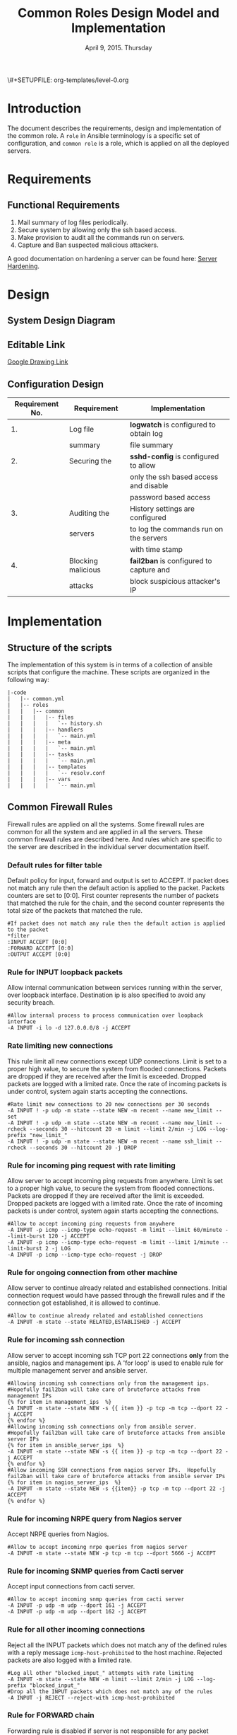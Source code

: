 #+Title: Common Roles Design Model and Implementation
#+Date: April 9, 2015. Thursday
#+PROPERTY: session *scratch*
#+PROPERTY: results output
#+PROPERTY: exports code
\#+SETUPFILE: org-templates/level-0.org
#+OPTIONS: ^nil

* Introduction
The document describes the requirements, design and implementation of the common
role. A =role= in Ansible terminology is a specific set of configuration, and
=common role= is a role, which is applied on all the deployed servers.

* Requirements
** Functional Requirements

1) Mail summary of log files periodically.
2) Secure system by allowing only the ssh based access.
3) Make provision to audit all the commands run on servers.
4) Capture and Ban suspected malicious attackers.

A good documentation on hardening a server can be found here: [[http://www.serverhardening.com/][Server Hardening]].

* Design
** System Design Diagram
[[./diagrams/overall-model-aws-cluster.png]]

** Editable Link
[[https://docs.google.com/drawings/d/1-_1DAonwj9mfJYaXqHwZVHbzYEgDkzdTjOzDCBTpr-c/edit][Google Drawing Link]]

** Configuration Design

|-----------------+--------------------+-----------------------------------------|
| Requirement No. | Requirement        | Implementation                          |
|-----------------+--------------------+-----------------------------------------|
|              1. | Log file           | *logwatch* is configured to obtain log  |
|                 | summary            | file summary                            |
|-----------------+--------------------+-----------------------------------------|
|              2. | Securing the       | *sshd-config* is configured to allow    |
|                 |                    | only the ssh based access and disable   |
|                 |                    | password based access                   |
|-----------------+--------------------+-----------------------------------------|
|              3. | Auditing the       | History settings are configured         |
|                 | servers            | to log the commands run on the servers  |
|                 |                    | with time stamp                         |
|-----------------+--------------------+-----------------------------------------|
|              4. | Blocking malicious | *fail2ban* is configured to capture and |
|                 | attacks            | block suspicious attacker's IP          |
|-----------------+--------------------+-----------------------------------------|

* Implementation

** Structure of the scripts
The implementation of this system is in terms of a collection of ansible scripts
that configure the machine.  These scripts are organized in the following way:

#+BEGIN_EXAMPLE
|-code
|   |-- common.yml
|   |-- roles
|   |   |-- common
|   |   |   |-- files
|   |   |   |   `-- history.sh
|   |   |   |-- handlers
|   |   |   |   `-- main.yml
|   |   |   |-- meta
|   |   |   |   `-- main.yml
|   |   |   |-- tasks
|   |   |   |   `-- main.yml
|   |   |   |-- templates
|   |   |   |   `-- resolv.conf
|   |   |   |-- vars
|   |   |   |   `-- main.yml
#+END_EXAMPLE

** Common Firewall Rules
Firewall rules are applied on all the systems. Some firewall rules are common
for all the system and are applied in all the servers. These common firewall
rules are described here. And rules which are specific to the server are
described in the individual server documentation itself.

*** Default rules for filter table
 Default policy for input, forward and output is set to ACCEPT. If packet does
  not match any rule then the default action is applied to the packet. Packets
  counters are set to [0:0]. First counter represents the number of packets that
  matched the rule for the chain, and the second counter represents the total
  size of the packets that matched the rule.
#+BEGIN_EXAMPLE
#If packet does not match any rule then the default action is applied to the packet
*filter
:INPUT ACCEPT [0:0]
:FORWARD ACCEPT [0:0]
:OUTPUT ACCEPT [0:0]
#+END_EXAMPLE 

*** Rule for INPUT loopback packets
 Allow internal communication between services running within the server, over
  loopback interface. Destination ip is also specified to avoid any security
  breach.
#+BEGIN_EXAMPLE
#Allow internal process to process communication over loopback interface
-A INPUT -i lo -d 127.0.0.0/8 -j ACCEPT
#+END_EXAMPLE
 
*** Rate limiting new connections
 This rule limit all new connections except UDP connections. Limit is set to a
  proper high value, to secure the system from flooded connections. Packets are
  dropped if they are received after the limit is exceeded. Dropped packets are
  logged with a limited rate. Once the rate of incoming packets is under
  control, system again starts accepting the connections.
#+BEGIN_EXAMPLE
#Rate limit new connections to 20 new connections per 30 seconds
-A INPUT ! -p udp -m state --state NEW -m recent --name new_limit --set
-A INPUT ! -p udp -m state --state NEW -m recent --name new_limit --rcheck --seconds 30 --hitcount 20 -m limit --limit 2/min -j LOG --log-prefix "new_limit_"
-A INPUT ! -p udp -m state --state NEW -m recent --name ssh_limit --rcheck --seconds 30 --hitcount 20 -j DROP
#+END_EXAMPLE

*** Rule for incoming ping request with rate limiting
 Allow server to accept incoming ping requests from anywhere. Limit is set to a
  proper high value, to secure the system from flooded connections. Packets are
  dropped if they are received after the limit is exceeded. Dropped packets are
  logged with a limited rate. Once the rate of incoming packets is under
  control, system again starts accepting the connections.
#+BEGIN_EXAMPLE
#Allow to accept incoming ping requests from anywhere
-A INPUT -p icmp --icmp-type echo-request -m limit --limit 60/minute --limit-burst 120 -j ACCEPT
-A INPUT -p icmp --icmp-type echo-request -m limit --limit 1/minute --limit-burst 2 -j LOG 
-A INPUT -p icmp --icmp-type echo-request -j DROP
#+END_EXAMPLE

*** Rule for ongoing connection from other machine
 Allow server to continue already related and established connections. Initial
  connection request would have passed through the firewall rules and if the
  connection got established, it is allowed to continue.
#+BEGIN_EXAMPLE
#Allow to continue already related and established connections
-A INPUT -m state --state RELATED,ESTABLISHED -j ACCEPT
#+END_EXAMPLE

*** Rule for incoming ssh connection
 Allow server to accept incoming ssh TCP port 22 connections *only* from the
  ansible, nagios and management ips. A 'for loop' is used to enable rule for
  multiple management server and ansible server.
#+BEGIN_EXAMPLE
#Allowing incoming ssh connections only from the management ips. 
#Hopefully fail2ban will take care of bruteforce attacks from management IPs
{% for item in management_ips  %}  
-A INPUT -m state --state NEW -s {{ item }} -p tcp -m tcp --dport 22 -j ACCEPT
{% endfor %}
#Allowing incoming ssh connections only from ansible server. 
#Hopefully fail2ban will take care of bruteforce attacks from ansible server IPs
{% for item in ansible_server_ips  %}
-A INPUT -m state --state NEW -s {{ item }} -p tcp -m tcp --dport 22 -j ACCEPT
{% endfor %}
#Allow incoming SSH connections from nagios server IPs.  Hopefully fail2ban will take care of bruteforce attacks from ansible server IPs
{% for item in nagios_server_ips  %}  
-A INPUT -m state --state NEW -s {{item}} -p tcp -m tcp --dport 22 -j ACCEPT
{% endfor %}
#+END_EXAMPLE

*** Rule for incoming NRPE query from Nagios server
 Accept NRPE queries from Nagios.
#+BEGIN_EXAMPLE
#Allow to accept incoming nrpe queries from nagios server
-A INPUT -m state --state NEW -p tcp -m tcp --dport 5666 -j ACCEPT
#+END_EXAMPLE

*** Rule for incoming SNMP queries from Cacti server
 Accept input connections from cacti server.
#+BEGIN_EXAMPLE
#Allow to accept incoming snmp queries from cacti server
-A INPUT -p udp -m udp --dport 161 -j ACCEPT
-A INPUT -p udp -m udp --dport 162 -j ACCEPT
#+END_EXAMPLE

*** Rule for all other incoming connections
 Reject all the INPUT packets which does not match any of the defined rules
  with a reply message =icmp-host-prohibited= to the host machine. Rejected
  packets are also logged with a limited rate.
#+BEGIN_EXAMPLE
#Log all other "blocked_input_" attempts with rate limiting
-A INPUT -m state --state NEW -m limit --limit 2/min -j LOG --log-prefix "blocked_input_"
#Drop all the INPUT packets which does not match any of the rules
-A INPUT -j REJECT --reject-with icmp-host-prohibited
#+END_EXAMPLE

*** Rule for FORWARD chain
 Forwarding rule is disabled if server is not responsible for any packet
  forwarding.
#+BEGIN_EXAMPLE
#Do not allow any packet to be forwarded
-A FORWARD -j REJECT --reject-with icmp-host-prohibited
#+END_EXAMPLE

*** Rule for OUTPUT loopback packets
 Allow internal communication between services running within the system, over
  loopback interface. Source ip is also specified to avoid any security breach.
#+BEGIN_EXAMPLE
#Allow internal process to process communication over loopback interface
-A OUTPUT -s 127.0.0.0/8 -o lo -j ACCEPT
#+END_EXAMPLE

*** Rule for ongoing connection to other machine
 Allow server to continue already related and established connections. Initial
  connection request would have passed through the firewall rules and if the
  connection got established, it is allowed to continue.
#+BEGIN_EXAMPLE
#Allow to continue already related and established connections
-A OUTPUT -m state --state RELATED,ESTABLISHED -j ACCEPT
#+END_EXAMPLE

*** Rule for outgoing dns request
 Allow server to make dns queries.
#+BEGIN_EXAMPLE
#Allow to make dns queries
-A OUTPUT -p udp -m udp --dport 53 -j ACCEPT
#+END_EXAMPLE

*** Rule for sending log messages to rsyslog server
 Allow server to send log messages to rsyslog server.
#+BEGIN_EXAMPLE
#Allow to make dns queries
-A OUTPUT -p udp -m udp --dport 514 -j ACCEPT
#+END_EXAMPLE

*** Rule for sending mails by logwatch service
 Allow logwatch service running inside the server to send mail alerts.
#+BEGIN_EXAMPLE
#Allow to send mails by logwatch service
-A OUTPUT -p tcp -m tcp --dport 25 -j ACCEPT
#+END_EXAMPLE

*** Rule for outgoing web request by yum
 Allow yum service to update packages via http and https. 
#+BEGIN_EXAMPLE
#Allow yum to contact web servers for installing and updating packages
-A OUTPUT -p tcp -m tcp --dport 80 -j ACCEPT
-A OUTPUT -p tcp -m tcp --dport 443 -j ACCEPT
#+END_EXAMPLE

*** Rule for outgoing connection to OSSEC server
 Allow server to send system's information to OSSEC server.
#+BEGIN_EXAMPLE
#Allow outgoing connections to OSSEC server
-A OUTPUT -p udp -m udp --dport 1514 -j ACCEPT
#+END_EXAMPLE
    
*** Rule for outgoing ping request
 Allow server to send ping requests to anywhere.
#+BEGIN_EXAMPLE
#Allow to send ping requests to anywhere.
-A OUTPUT -p icmp --icmp-type echo-request -j ACCEPT
#+END_EXAMPLE

*** Rule for all other outgoing packets
 Reject all the OUTPUT packets which does not match any of the defined rules
  with a reply message =icmp-host-prohibited= to the host machine. Rejected
  packets are also logged with a limited rate.
#+BEGIN_EXAMPLE
#Log all other "blocked_output_" attempts
-A OUTPUT -m state --state NEW -m limit --limit 2/min -j LOG --log-prefix "blocked_output_"
#Reject all the OUTPUT packets which does not match any of the rules
-A OUTPUT -j REJECT --reject-with icmp-host-prohibited
#+END_EXAMPLE

*** Enforce filter rules
#+BEGIN_EXAMPLE
COMMIT
#+END_EXAMPLE
** Set Default Gateway
Set default gateway as router for servers except for router itself and ansible
server. To set default gateway following tasks are done:
1) Remove default gateway if any using =route del default= command.
2) Add default gateway as router using =route add default gw <gateway-ip>=.
#+BEGIN_SRC yml :tangle roles/common/tasks/main.yml
---

- name: setting the default gw, skips if router or ansible server
  shell: route del default; route add default gw {{router_internal_ip}}
  when: not ( i_ans is defined or i_router is defined )
  ignore_errors: yes
#+END_SRC

** Block Malicious Attacks
Fail2ban tool protects server from the brute-force attacks. It bans an offensive
host by adding a rule in firewall chain and sends an email notification to the
system administrator. The objective is to install Fail2ban on all the servers
and apply the local rules. 

To install and set fail2ban service following tasks are done:
1) Download epel repo
2) Install epel repo
3) Install fail2ban
4) Start fail2ban service

#+BEGIN_SRC yml :tangle roles/common/tasks/main.yml
#Setup epel for downloading fail2ban
- name: Download epel RPM
  get_url: url="{{ epel_download_url }}" dest="{{epel_download_path}}" timeout=5
  environment: proxy_env

- name: Install epel RPM
  yum: name="{{epel_download_path}}" state=present
  environment: proxy_env

#Install fail2ban and enable it on startup
- name: Install fail2ban
  yum: name=fail2ban state=present

- name: Start and enable fail2ban service
  service: name=fail2ban state=started enabled=yes
#+END_SRC

** Audit the Servers
Servers are audited by maintaining a log of all the commands run on them along
with the time stamp.

Following history parameters are set for audit purpose:
 - HISTTIMEFORMAT :: display the time stamp along with the command history
 - HISTSIZE       :: is the number of lines or commands that are stored in
                     memory in a history list while bash session is ongoing
 - HISTFILESIZE   :: is the number of lines or commands that are allowed in the
                     history file at startup time of a session, and are stored
                     in the history file at the end of bash session for use in
                     future sessions.

#+BEGIN_SRC shell :tangle roles/common/files/history.sh
#!/bin/bash
HISTTIMEFORMAT="%y %m %d %T"
HISTSIZE=100000
HISTFILESIZE=100000
export HISTTIMEFORMAT HISTSIZE HISTFILESIZE
#+END_SRC 

The above parameters are set and configured using a history configuration file.
#+BEGIN_SRC yaml :tangle roles/common/tasks/main.yml
#Configure history
- name: Configure history for all users with date/time and 100,000 lines of history
  copy: src=history.sh dest=/etc/profile.d/history.sh mode=755 owner=root group=root
#+END_SRC 

** Restart IPtables Service
While setting up server iptables service is restarted. Although there may not be
any firewall rules but service is restarted just to make sure its running.
#+BEGIN_SRC yml :tangle roles/common/tasks/main.yml
#Restart iptables
- name: Restart iptables service 
#checking whether iptables is running is pointless
#restart would fail if there is no /etc/sysconfig/iptables file
  service: name=iptables state=restarted
  ignore_errors: yes
#+END_SRC

** Configure host name

#+BEGIN_SRC yml :tangle roles/common/tasks/main.yml
#Setup /etc/hosts
- name: Configure hostname and fqdn to resolve to local IP on first line of /etc/hosts
#Necessary for containers so that they can send emails without 30 second delay
  lineinfile: dest=/etc/hosts regexp="{{ansible_default_ipv4.address}} {{ansible_fqdn}} {{ansible_hostname}}" insertbefore="BOF" line="{{ansible_default_ipv4.address}} {{ansible_fqdn}} {{ansible_hostname}}"
#+END_SRC

** Log File Summary
Servers and applications generally create "log files" to keep track of
activities taking place at any given time. *logwatch* is a tool to capture and
analyze the log file summary.

The list of tasks carried out are:
   + Installing the logwatch
   + Setting the detail of log level to =medium=   

#+BEGIN_SRC yml :tangle roles/common/tasks/main.yml
---
#Logwatch configuration
- name: Install logwatch
  yum: name=logwatch state=installed
  environment: proxy_env

- name: Configure detailed logging via logwatch
  lineinfile: line="Detail = High" dest=/etc/logwatch/conf/logwatch.conf regexp="^Detail ="  
#+END_SRC

** SMTP Configuration
Sendmail service is configured inside the system. Various other services such as
logwatch uses sendmail service to send mail alerts. To configure sendmail
following steps are performed:
1) Install sendmail using yum
2) Ensure postfix is stopped and disabled
3) Set smtp smart host
4) Start sendmail service
#+BEGIN_SRC yml :tangle roles/common/tasks/main.yml
#SMTP configuration
- name: Install sendmail SMTP server for outgoing email
  yum: name=sendmail state=installed
  environment: proxy_env

- name: Ensure that postfix is stopped and disabled
  service: name=postfix enabled=no state=stopped
#if postfix is not present ignore error
  ignore_errors: yes

- name: Configure SMART_HOST if necessary
  lineinfile: line="define(`SMART_HOST', `{{smtp_smart_host}}')dnl" regexp="SMART_HOST" dest="/etc/mail/sendmail.mc"
  when: smtp_smart_host != "none"
  notify:
    - restart sendmail

- name: Ensure that sendmail is running and enabled
  service: name=sendmail enabled=yes state=started
#+END_SRC

** Set Nameserver
Nameserver for the servers are defined in =/etc/resolv.conf= file. Nameserver is
set to private dns.

#+BEGIN_SRC conf :tangle roles/common/templates/resolv.conf
{% if private_dns_zone != "none" %}
search {{private_dns_zone}}
{% endif %}
{% for private_dns in private_dns_ips %}
nameserver {{private_dns}}
{% endfor %}
#+END_SRC

#+BEGIN_SRC yml :tangle roles/common/tasks/main.yml
#Configure private DNS if values are set 
- name: Configure machine to use private DNS (peerDNS)
  template: src=resolv.conf dest=/etc/resolv.conf owner=root group=root mode=644
  when: private_dns_ips != "none" 
#+END_SRC

** SSH Hardening
The systems are secured by hardening ssh service. Following measures are taken
to make system secure: 

1) Permit root login without-password
2) Password based access is disabled
3) Enable key based authentication
4) Do not permit empty password.
#+BEGIN_SRC yml :tangle roles/common/tasks/main.yml
- name: Permit root login without-pasword(key based)
  lineinfile: dest=/etc/ssh/sshd_config regexp='PermitRootLogin ' line='PermitRootLogin without-password' state=present

- name: Disable Password authentication
  lineinfile: dest=/etc/ssh/sshd_config regexp='PasswordAuthentication ' line='PasswordAuthentication no'

- name: Enable Public key authentication
  lineinfile: dest=/etc/ssh/sshd_config regexp='PubkeyAuthentication ' line='PubkeyAuthentication yes'

- name: Do not permit empty password, also ensure proper owner, group and permissions
  lineinfile: dest=/etc/ssh/sshd_config regexp='PermitEmptyPasswords ' line='PermitEmptyPasswords no' mode=0600 owner=root group=root

#Call handler to restart sshd
  notify:
      - restart sshd
#+END_SRC

** Install Bind Utilities
Bind utilities is a common package which includes the client side
programs nslookup, dig and host. The utilities are used by admins to
trouble shoot the network related issues.

#+BEGIN_SRC yml :tangle roles/common/tasks/main.yml
- name: install bind-utils
  yum: name=bind-utils state=present
  environment:
   proxy_env
#+END_SRC

** Lock Root Account
Lock 'root' account on the system.
#+BEGIN_SRC yml :tangle roles/common/tasks/main.yml
- name: lock root account
  shell: passwd -l root
#+END_SRC
** Remove sudo
#+BEGIN_SRC yml :tangle roles/common/tasks/main.yml
- name: remove sudo
  yum: name=sudo state=absent
#+END_SRC

** Common Variables
Several common variables which are common across all ansible roles are defined
in =common_vars= file which is included as a dependency.
#+BEGIN_SRC yml :tangle roles/common/meta/main.yml
---
dependencies:
  - role: common_vars
#+END_SRC

** Restart Services
The things listed in the 'notify' section of a task are called handlers.
Handlers are lists of tasks that are referenced by name. Regardless of how many
things notify a handler, it will run only once, after all of the tasks complete
in a particular play. Handlers are used by ssh and sendmail.
#+BEGIN_SRC yml :tangle roles/common/handlers/main.yml
---
- name: restart sendmail
  service: name=sendmail state=restarted

- name: restart sshd
  service: name=sshd state=restarted
#+END_SRC

    
* COMMENT Timeline
|------+-------------------------+------------+------------+------------------------------------------------------|
| S.no | Day                     | Start Time | End Time   | Tasks                                                |
|------+-------------------------+------------+------------+------------------------------------------------------|
|   1. | April 9, 2015, Thursday | 09:20 a.m. | 12:30 p.m. | - Confirm tangle output is same as aws implmentation |
|      |                         |            |            | - Write Down functional and  security requirements.  |
|      |                         |            |            | - Make a common design diagram                       |
|      |                         |            |            | - Correct structure of scripts                       |
|      |                         |            |            | - Make changes in firewall description               |
|------+-------------------------+------------+------------+------------------------------------------------------|
|   2. | April 10, 2015. Friday  | 9:15 a.m.  |            | - Test cases for firewall rules                      |
|      |                         |            |            | - Start documenting configuration files.             |
|      |                         |            |            | - Only tasks and templates files are left.           |
|      |                         |            |            |                                                      |
* COMMENT TODO
1) Ask zubair why /etc/hosts is configured to resolve local IP.
2) Write test cases for Common firewall.
